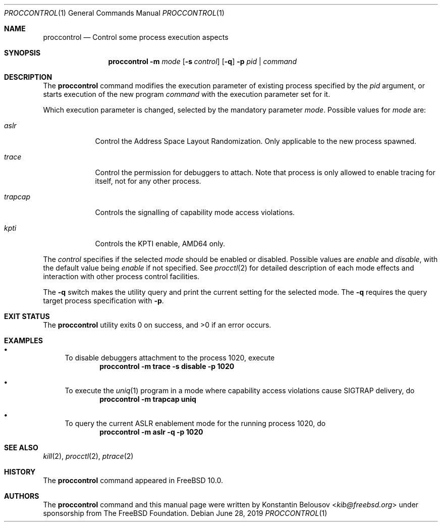 .\" Copyright (c) 2019 The FreeBSD Foundation, Inc.
.\" All rights reserved.
.\"
.\" This documentation was written by
.\" Konstantin Belousov <kib@FreeBSD.org> under sponsorship
.\" from the FreeBSD Foundation.
.\"
.\" Redistribution and use in source and binary forms, with or without
.\" modification, are permitted provided that the following conditions
.\" are met:
.\" 1. Redistributions of source code must retain the above copyright
.\"    notice, this list of conditions and the following disclaimer.
.\" 2. Redistributions in binary form must reproduce the above copyright
.\"    notice, this list of conditions and the following disclaimer in the
.\"    documentation and/or other materials provided with the distribution.
.\"
.\" THIS SOFTWARE IS PROVIDED BY THE AUTHORS AND CONTRIBUTORS ``AS IS'' AND
.\" ANY EXPRESS OR IMPLIED WARRANTIES, INCLUDING, BUT NOT LIMITED TO, THE
.\" IMPLIED WARRANTIES OF MERCHANTABILITY AND FITNESS FOR A PARTICULAR PURPOSE
.\" ARE DISCLAIMED.  IN NO EVENT SHALL THE AUTHORS OR CONTRIBUTORS BE LIABLE
.\" FOR ANY DIRECT, INDIRECT, INCIDENTAL, SPECIAL, EXEMPLARY, OR CONSEQUENTIAL
.\" DAMAGES (INCLUDING, BUT NOT LIMITED TO, PROCUREMENT OF SUBSTITUTE GOODS
.\" OR SERVICES; LOSS OF USE, DATA, OR PROFITS; OR BUSINESS INTERRUPTION)
.\" HOWEVER CAUSED AND ON ANY THEORY OF LIABILITY, WHETHER IN CONTRACT, STRICT
.\" LIABILITY, OR TORT (INCLUDING NEGLIGENCE OR OTHERWISE) ARISING IN ANY WAY
.\" OUT OF THE USE OF THIS SOFTWARE, EVEN IF ADVISED OF THE POSSIBILITY OF
.\" SUCH DAMAGE.
.\"
.\" $FreeBSD: releng/12.1/usr.bin/proccontrol/proccontrol.1 349683 2019-07-03 19:29:53Z kib $
.\"
.Dd June 28, 2019
.Dt PROCCONTROL 1
.Os
.Sh NAME
.Nm proccontrol
.Nd Control some process execution aspects
.Sh SYNOPSIS
.Nm
.Fl m Ar mode
.Op Fl s Ar control
.Op Fl q
.Fl p Ar pid | command
.Sh DESCRIPTION
The
.Nm
command modifies the execution parameter of existing process
specified by the
.Ar pid
argument, or starts execution of the new program
.Ar command
with the execution parameter set for it.
.Pp
Which execution parameter is changed, selected by the mandatory
parameter
.Ar mode .
Possible values for
.Ar mode
are:
.Bl -tag -width trapcap
.It Ar aslr
Control the Address Space Layout Randomization.
Only applicable to the new process spawned.
.It Ar trace
Control the permission for debuggers to attach.
Note that process is only allowed to enable tracing for itself,
not for any other process.
.It Ar trapcap
Controls the signalling of capability mode access violations.
.It Ar kpti
Controls the KPTI enable, AMD64 only.
.El
.Pp
The
.Ar control
specifies if the selected
.Ar mode
should be enabled or disabled.
Possible values are
.Ar enable
and
.Ar disable ,
with the default value being
.Ar enable
if not specified.
See
.Xr procctl 2
for detailed description of each mode effects and interaction with other
process control facilities.
.Pp
The
.Fl q
switch makes the utility query and print the current setting for
the selected mode.
The
.Fl q
requires the query target process specification with
.Fl p .
.Sh EXIT STATUS
.Ex -std
.Sh EXAMPLES
.Bl -bullet
.It
To disable debuggers attachment to the process 1020, execute
.Dl "proccontrol -m trace -s disable -p 1020"
.It
To execute the
.Xr uniq 1
program in a mode where capability access violations cause
.Dv SIGTRAP
delivery, do
.Dl "proccontrol -m trapcap uniq"
.It
To query the current ASLR enablement mode for the running
process 1020, do
.Dl "proccontrol -m aslr -q -p 1020"
.El
.Sh SEE ALSO
.Xr kill 2 ,
.Xr procctl 2 ,
.Xr ptrace 2
.Sh HISTORY
The
.Nm
command appeared in
.Fx 10.0 .
.Sh AUTHORS
The
.Nm
command and this manual page were written by
.An Konstantin Belousov Aq Mt kib@freebsd.org
under sponsorship from The FreeBSD Foundation.
